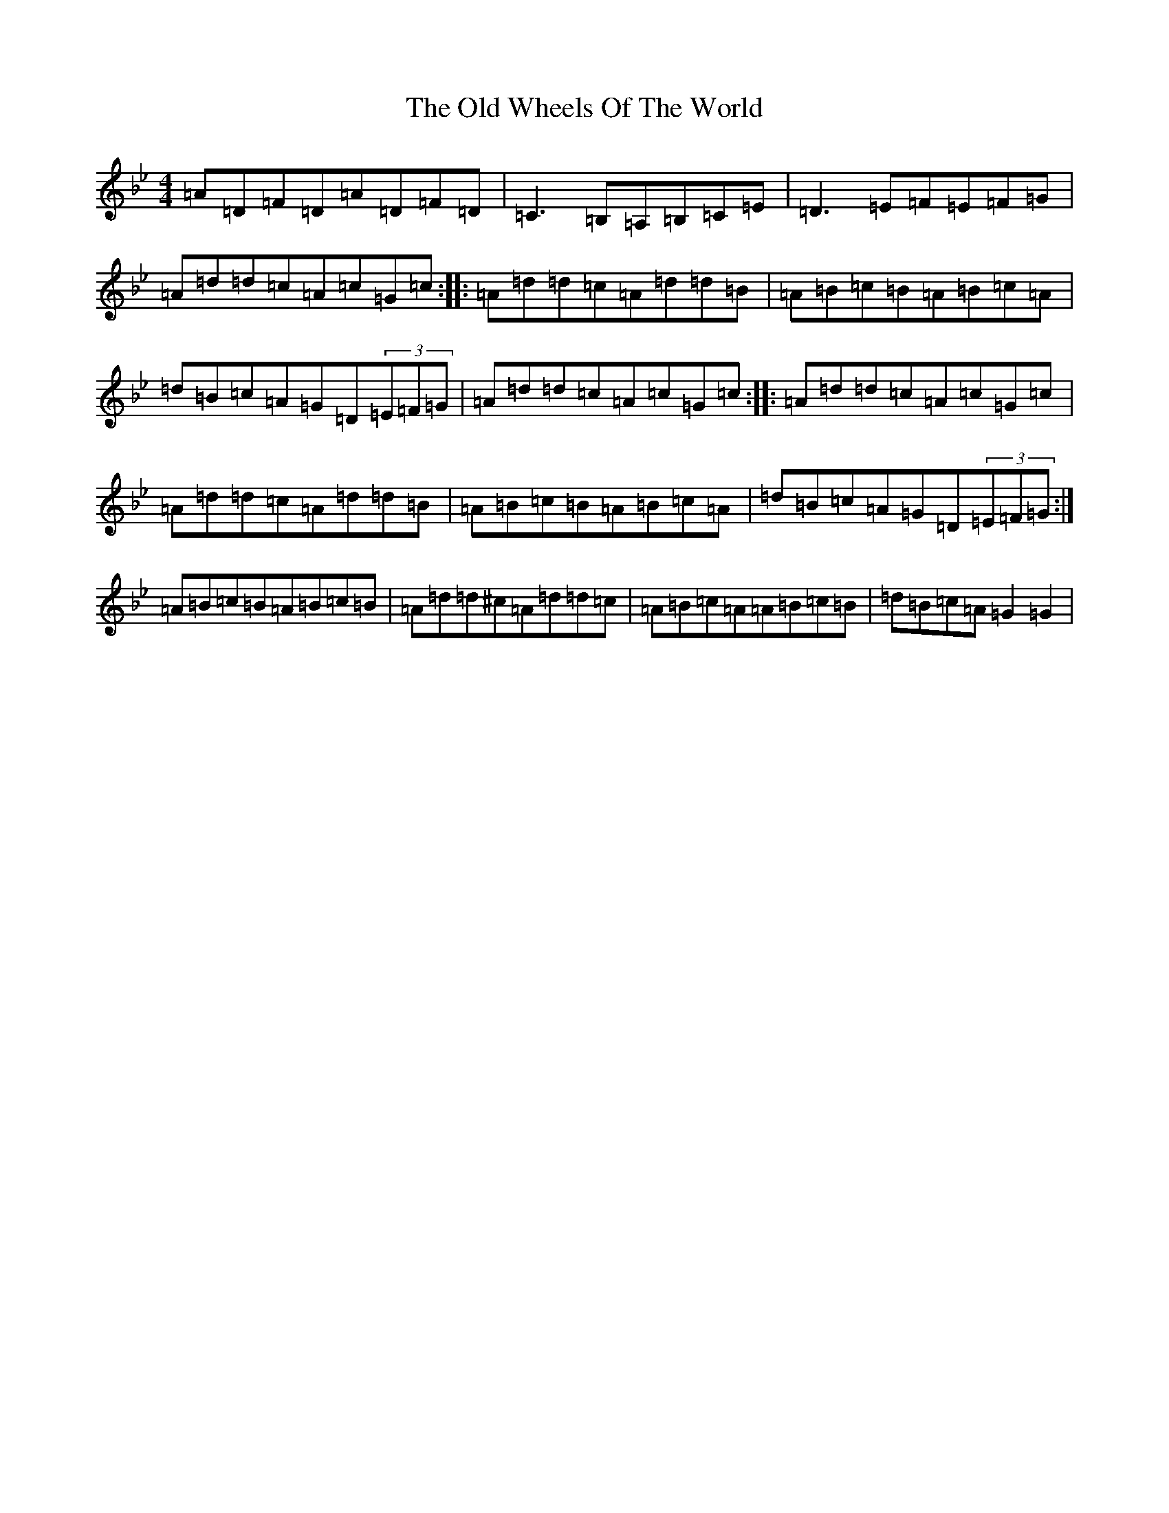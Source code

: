 X: 16050
T: Old Wheels Of The World, The
S: https://thesession.org/tunes/431#setting15317
Z: A Dorian
R: reel
M:4/4
L:1/8
K: C Dorian
=A=D=F=D=A=D=F=D|=C3=B,=A,=B,=C=E|=D3=E=F=E=F=G|=A=d=d=c=A=c=G=c:||:=A=d=d=c=A=d=d=B|=A=B=c=B=A=B=c=A|=d=B=c=A=G=D(3=E=F=G|=A=d=d=c=A=c=G=c:||:=A=d=d=c=A=c=G=c|=A=d=d=c=A=d=d=B|=A=B=c=B=A=B=c=A|=d=B=c=A=G=D(3=E=F=G:|=A=B=c=B=A=B=c=B|=A=d=d^c=A=d=d=c|=A=B=c=A=A=B=c=B|=d=B=c=A=G2=G2|